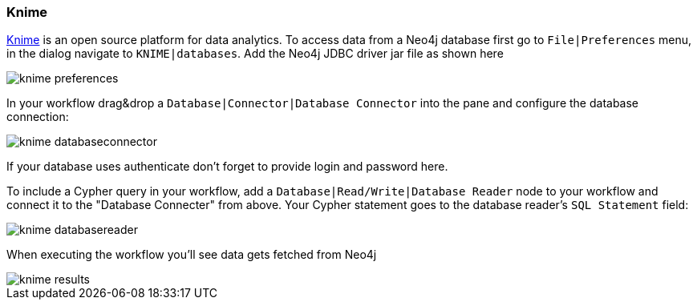 === Knime

https://www.knime.org/knime-analytics-platform[Knime] is an open source platform for data analytics. To access data from
a Neo4j database first go to `File|Preferences` menu, in the dialog navigate to `KNIME|databases`. Add the Neo4j JDBC
driver jar file as shown here

image::img/knime-preferences.png[]

In your workflow drag&drop a `Database|Connector|Database Connector` into the pane and configure the database connection:

image::img/knime-databaseconnector.png[]

If your database uses authenticate don't forget to provide login and password here.

To include a Cypher query in your workflow, add a `Database|Read/Write|Database Reader` node to your workflow and connect
it to the "Database Connecter" from above. Your Cypher statement goes to the database reader's `SQL Statement` field:

image::img/knime-databasereader.png[]

When executing the workflow you'll see data gets fetched from Neo4j

image::img/knime-results.png[]
